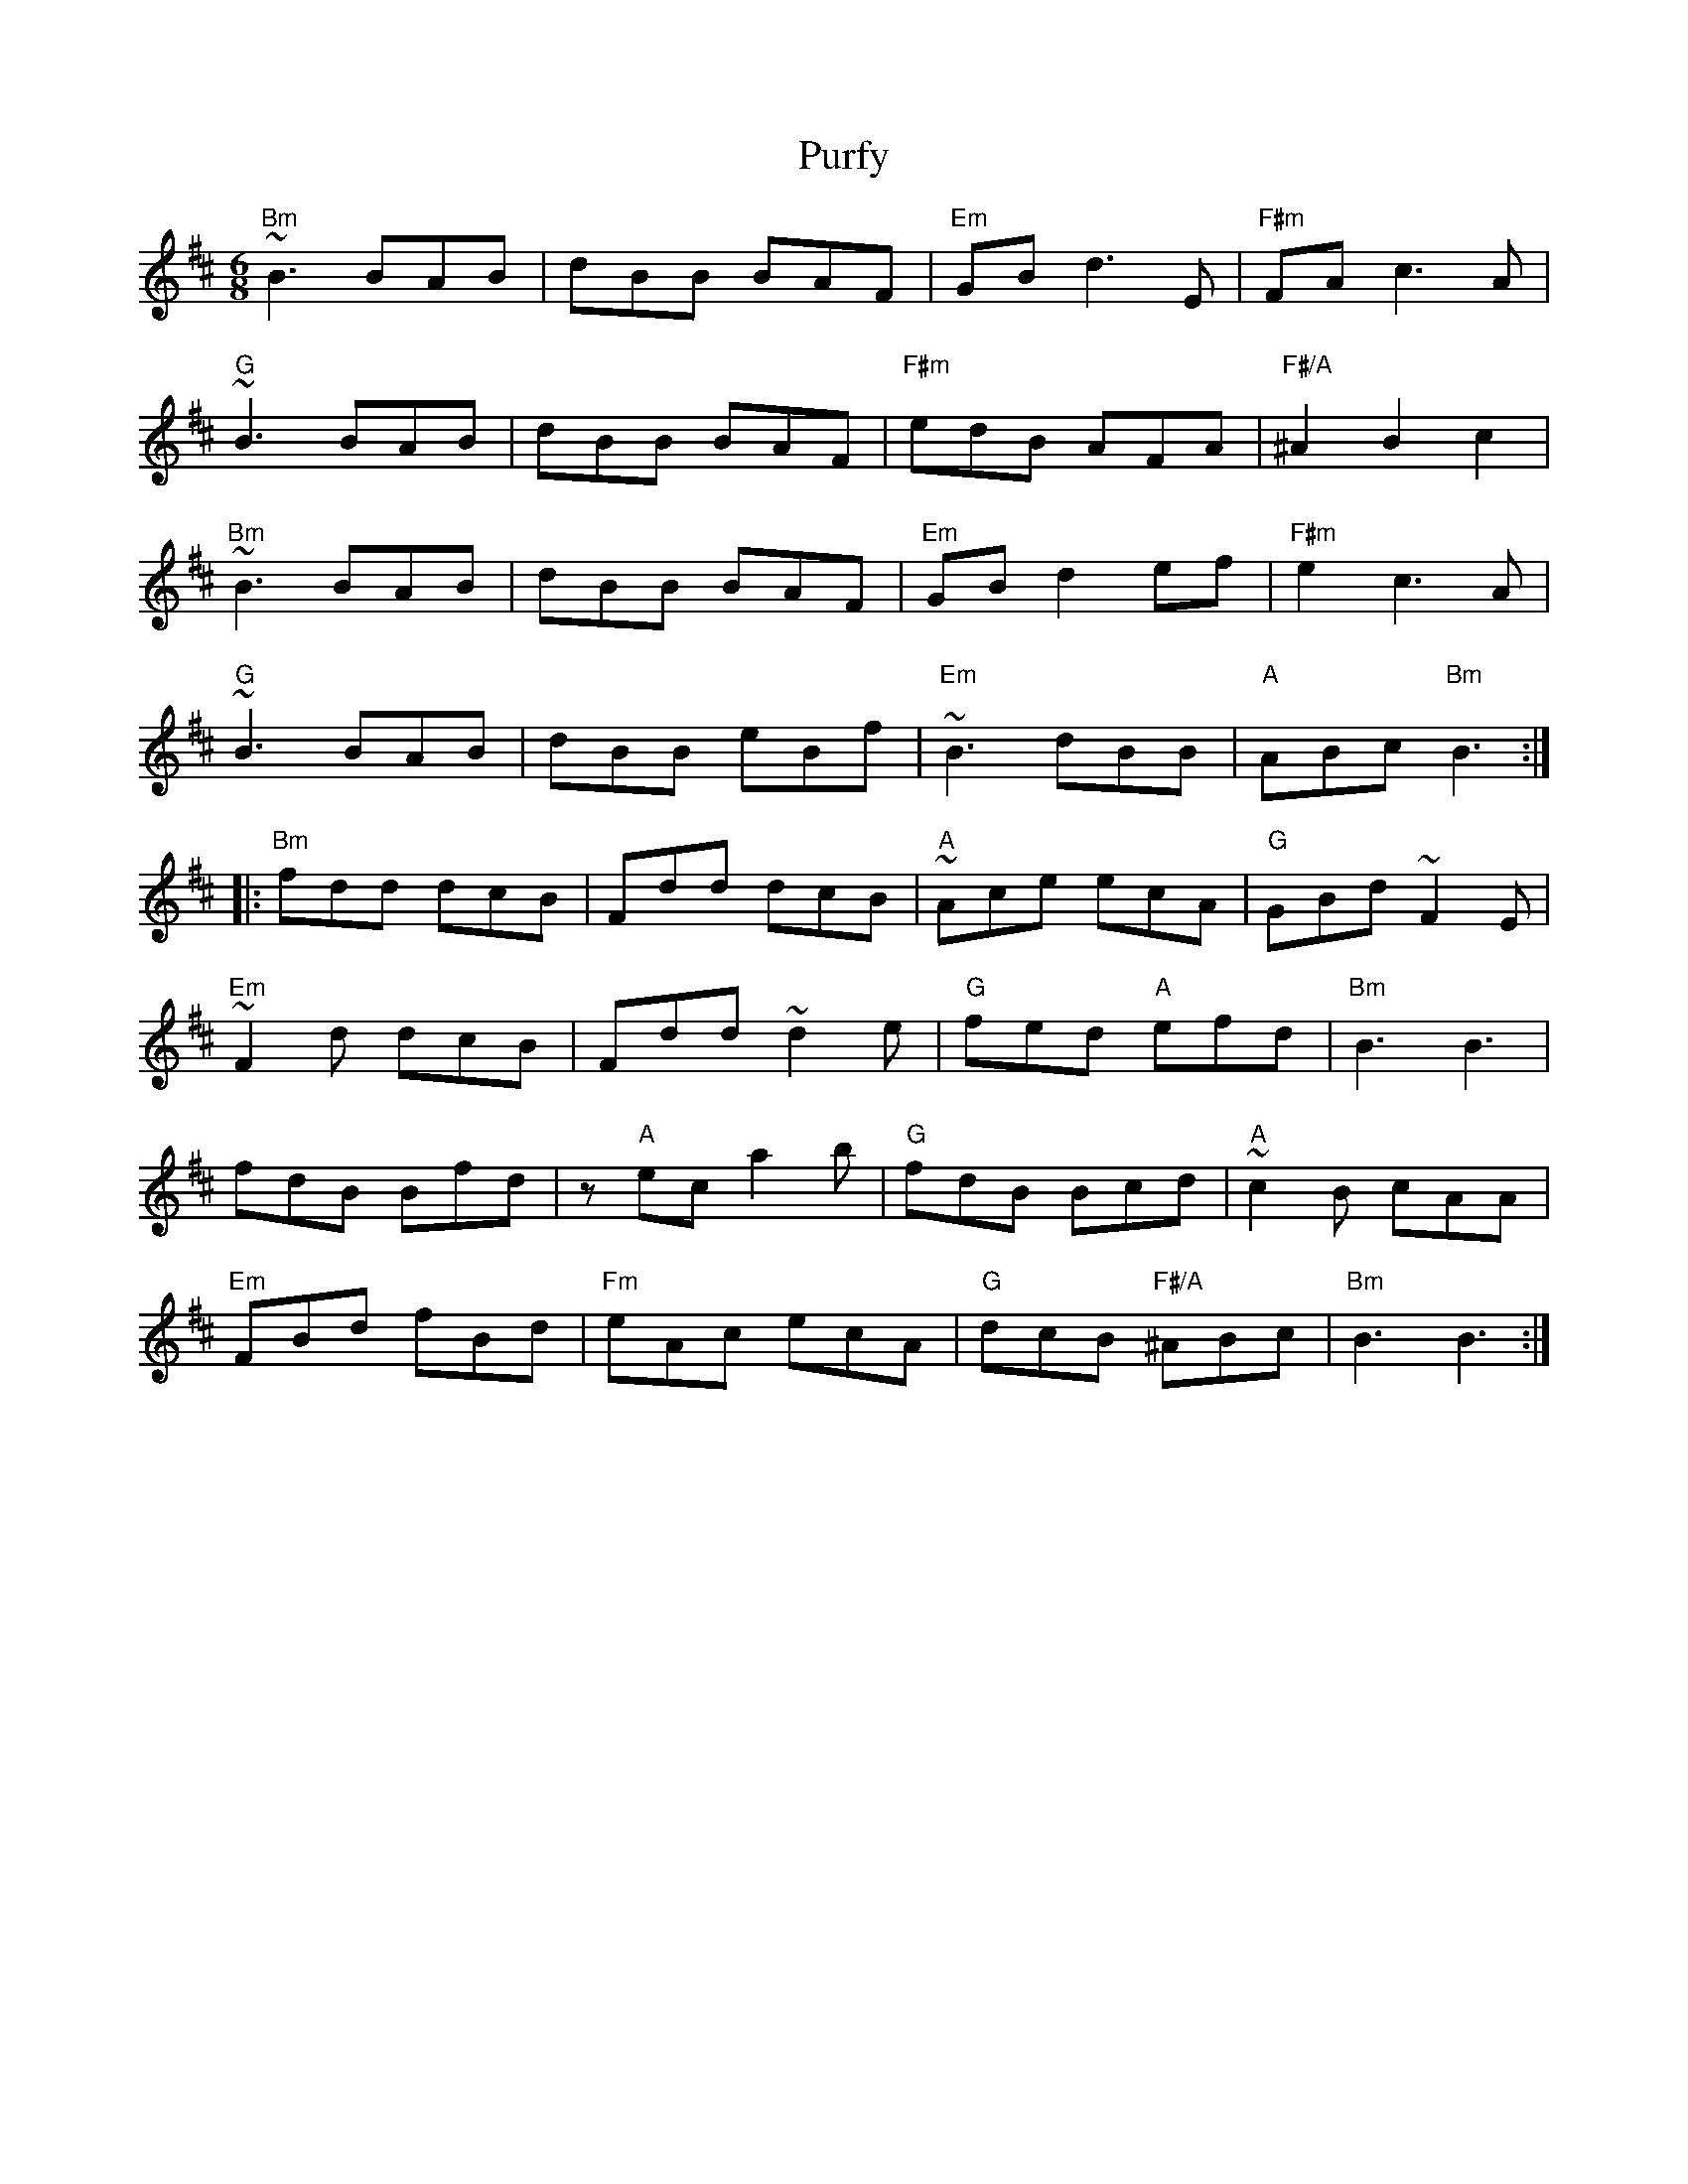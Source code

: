 X: 33270
T: Purfy
R: jig
M: 6/8
K: Dmajor
"Bm"~B3 BAB|dBB BAF|"Em" GB d3E|"F#m" FA c3A|
"G"~B3 BAB|dBB BAF|"F#m"edB AFA|"F#/A"^A2 B2 c2|
"Bm"~B3 BAB|dBB BAF|"Em"GB d2 ef|"F#m"e2 c3 A|
"G"~B3 BAB|dBB eBf|"Em"~B3 dBB|"A"ABc "Bm"B3:|
|:"Bm"fdd dcB|Fdd dcB|"A"~Ace ecA|"G"GBd ~F2 E|
"Em"~F2 d dcB|Fdd ~d2 e|"G"fed "A"efd|"Bm"B3 B3|
fdB Bfd|z "A"ec a2 b|"G"fdB Bcd|"A"~c2 B cAA|
"Em"FBd fBd|"Fm"eAc ecA|"G"dcB "F#/A"^ABc|"Bm"B3 B3:|

